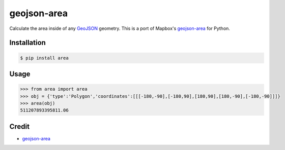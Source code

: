 geojson-area
============

.. image:: https://travis-ci.org/scisco/area.svg?branch=develop
    :target: https://travis-ci.org/scisco/area

.. image:: https://badge.fury.io/py/area.svg
    :target: http://badge.fury.io/py/area



Calculate the area inside of any `GeoJSON <http://geojson.org/>`_ geometry. This is a port of Mapbox's `geojson-area <https://github.com/mapbox/geojson-area>`_ for Python.

Installation
------------

.. code::

  $ pip install area

Usage
-----

.. code::

  >>> from area import area
  >>> obj = {'type':'Polygon','coordinates':[[[-180,-90],[-180,90],[180,90],[180,-90],[-180,-90]]]}
  >>> area(obj)
  511207893395811.06


Credit
------

- `geojson-area <https://github.com/mapbox/geojson-area>`_
